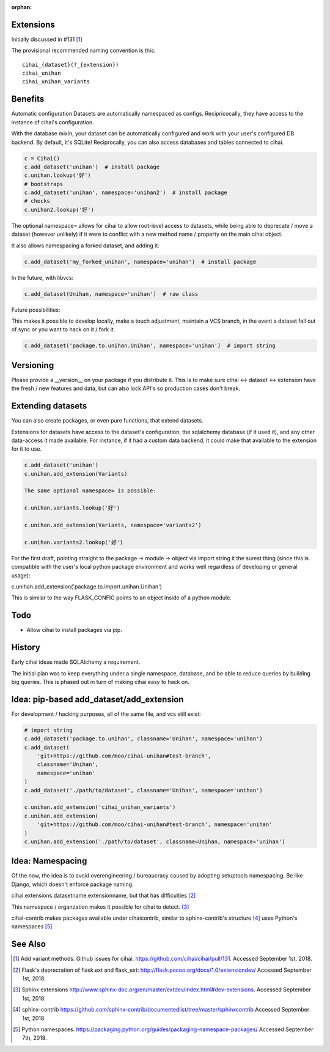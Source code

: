 :orphan:

.. _design-and-planning/2018/plugin-system:

Extensions
----------
Initially discussed in #131 [1]_

The provisional recommended naming convention is this:

::

   cihai_{dataset}(?_{extension})
   cihai_unihan
   cihai_unihan_variants

Benefits
--------
Automatic configuration
Datasets are automatically namespaced as configs. Recipricocally, they have access to
the instance of cihai's configuration.

With the database mixin, your dataset can be automatically configured and work with
your user's configured DB backend. By default, it's SQLite! Reciprocally, you can also
access databases and tables connected to cihai.

.. code-block:: python

   c = Cihai()
   c.add_dataset('unihan')  # install package
   c.unihan.lookup('好')
   # bootstraps
   c.add_dataset('unihan', namespace='unihan2')  # install package
   # checks
   c.unihan2.lookup('好')

The optional namespace= allows for cihai to allow root-level access to datasets, while
being able to deprecate / move a dataset (however unlikely) if it were to conflict
with a new method name / property on the main cihai object.

It also allows namespacing a forked dataset, and adding it:

.. code-block:: python

   c.add_dataset('my_forked_unihan', namespace='unihan')  # install package

In the future, with libvcs:

.. code-block:: python

   c.add_dataset(Unihan, namespace='unihan')  # raw class

Future possibilities:

This makes it possible to develop locally, make a touch adjustment, maintain a VCS
branch, in the event a dataset fall out of sync or you want to hack on it / fork it.

.. code-block:: python

   c.add_dataset('package.to.unihan.Unihan', namespace='unihan')  # import string

Versioning
----------
Please provide a __version__ on your package if you distribute it. This is to make
sure cihai <-> dataset <-> extension have the fresh / new features and data, but can
also lock API's so production cases don't break.

Extending datasets
------------------
You can also create packages, or even pure functions, that extend datasets.

Extensions for datasets have access to the dataset's configuration, the sqlalchemy
database (if it used it), and any other data-access it made available. For instance,
if it had a custom data backend, it could make that available to the extension for
it to use.

.. code-block:: python

   c.add_dataset('unihan')
   c.unihan.add_extension(Variants)

   The same optional namespace= is possible:

   c.unihan.variants.lookup('好')

   c.unihan.add_extension(Variants, namespace='variants2')

   c.unihan.variants2.lookup('好')

For the first draft, pointing straight to the package -> module -> object via import
string it the surest thing (since this is compatible with the user's local python
package environment and works well regardless of developing or general usage):

c.unihan.add_extension('package.to.import.unihan.Unihan')

This is similar to the way FLASK_CONFIG points to an object inside of a python module.

Todo
----
- Allow cihai to install packages via pip.

History
-------
Early cihai ideas made SQLAlchemy a requirement.

The initial plan was to keep everything under a single namespace, database, and be
able to reduce queries by building big queries. This is phased out in turn of making
cihai easy to hack on.

Idea: pip-based add_dataset/add_extension
-----------------------------------------
For development / hacking purposes, all of the same file, and vcs
still exist:

.. code-block:: python

   # import string
   c.add_dataset('package.to.unihan', classname='Unihan', namespace='unihan')
   c.add_dataset(
       'git+https://github.com/moo/cihai-unihan#test-branch',
       classname='Unihan',
       namespace='unihan'
   )
   c.add_dataset('./path/to/dataset', classname='Unihan', namespace='unihan')

   c.unihan.add_extension('cihai_unihan_variants')
   c.unihan.add_extension(
       'git+https://github.com/moo/cihai-unihan#test-branch', namespace='unihan'
   )
   c.unihan.add_extension('./path/to/dataset', classname=Unihan, namespace='unihan')

Idea: Namespacing
-----------------
Of the now, the idea is to avoid overengineering / bureaucracy caused by adopting
setuptools namespacing. Be like Django, which doesn't enforce package naming.

cihai.extensions.datasetname.extensionname, but that has difficulties [2]_

This namespace / organzation makes it possible for cihai to detect. [3]_

cihai-contrib makes packages available under cihaicontrib, similar to sphinx-contrib's
structure [4]_ uses Python's namespaces [5]_

See Also
--------
.. [1] Add variant methods. Github issues for cihai.
   https://github.com/cihai/cihai/pull/131. Accessed September 1st, 2018.
.. [2] Flask's deprecration of flask.ext and flask_ext:
   http://flask.pocoo.org/docs/1.0/extensiondev/
   Accessed September 1st, 2018.
.. [3] Sphinx extensions
   http://www.sphinx-doc.org/en/master/extdev/index.html#dev-extensions.
   Accessed September 1st, 2018.
.. [4] sphinx-contrib
   https://github.com/sphinx-contrib/documentedlist/tree/master/sphinxcontrib
   Accessed September 1st, 2018.
.. [5] Python namespaces.
   https://packaging.python.org/guides/packaging-namespace-packages/
   Accessed September 7th, 2018.
